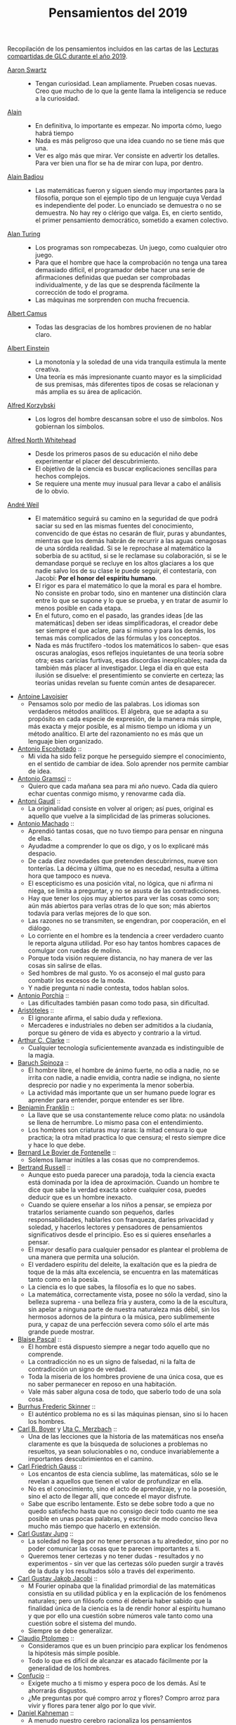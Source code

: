 #+TITLE: Pensamientos del 2019

Recopilación de los pensamientos incluidos en las cartas de las
[[https://github.com/jaalonso/Lecturas_GLC#lecturas-del-a%C3%B1o-2019][Lecturas compartidas de GLC durante el año 2019]].

+ [[https://es.wikipedia.org/wiki/Aaron_Swartz][Aaron Swartz]] ::
  + Tengan curiosidad. Lean ampliamente. Prueben cosas nuevas. Creo que mucho de
    lo que la gente llama la inteligencia se reduce a la curiosidad.

+ [[https://es.wikipedia.org/wiki/Alain][Alain]] ::
  + En definitiva, lo importante es empezar. No importa cómo, luego habrá tiempo
  + Nada es más peligroso que una idea cuando no se tiene más que una.
  + Ver es algo más que mirar. Ver consiste en advertir los detalles. Para ver bien
    una flor se ha de mirar con lupa, por dentro.

+ [[https://es.wikipedia.org/wiki/Alain_Badiou][Alain Badiou]] ::
  + Las matemáticas fueron y siguen siendo muy importantes para la filosofía,
    porque son el ejemplo tipo de un lenguaje cuya Verdad es independiente del
    poder. Lo enunciado se demuestra o no se demuestra. No hay rey o clérigo que
    valga. Es, en cierto sentido, el primer pensamiento democrático, sometido a
    examen colectivo.

+ [[https://es.wikipedia.org/wiki/Alan_Turing][Alan Turing]] ::
  + Los programas son rompecabezas. Un juego, como cualquier otro juego.
  + Para que el hombre que hace la comprobación no tenga una tarea demasiado
    difícil, el programador debe hacer una serie de afirmaciones definidas que
    puedan ser comprobadas individualmente, y de las que se desprenda fácilmente
    la corrección de todo el programa.
  + Las máquinas me sorprenden con mucha frecuencia.

+ [[https://es.wikipedia.org/wiki/Albert_Camus][Albert Camus]] ::
  + Todas las desgracias de los hombres provienen de no hablar claro.

+ [[https://es.wikipedia.org/wiki/Albert_Einstein][Albert Einstein]] ::
  + La monotonía y la soledad de una vida tranquila estimula la mente creativa.
  + Una teoría es más impresionante cuanto mayor es la simplicidad de sus
    premisas, más diferentes tipos de cosas se relacionan y más amplia es su área
    de aplicación.

+ [[https://es.wikipedia.org/wiki/Alfred_Korzybski][Alfred Korzybski]] ::
  + Los logros del hombre descansan sobre el uso de símbolos. Nos gobiernan los
    símbolos.

+ [[https://es.wikipedia.org/wiki/Alfred_North_Whitehead][Alfred North Whitehead]] ::
  + Desde los primeros pasos de su educación el niño debe experimentar el placer
    del descubrimiento.
  + El objetivo de la ciencia es buscar explicaciones sencillas para hechos
    complejos.
  + Se requiere una mente muy inusual para llevar a cabo el análisis de lo obvio.

+ [[https://es.wikipedia.org/wiki/Andr%C3%A9_Weil][André Weil]] ::
  + El matemático seguirá su camino en la seguridad de que podrá saciar su sed en
    las mismas fuentes del conocimiento, convencido de que éstas no cesarán de
    fluir, puras y abundantes, mientras que los demás habrán de recurrir a las aguas
    cenagosas de una sórdida realidad. Si se le reprochase al matemático la soberbia
    de su actitud, si se le reclamase su colaboración, si se le demandase porqué se
    recluye en los altos glaciares a los que nadie salvo los de su clase le puede
    seguir, él contestaría, con Jacobi: *Por el honor del espíritu humano*.
  + El rigor es para el matemático lo que la moral es para el hombre. No consiste
    en probar todo, sino en mantener una distinción clara entre lo que se supone y
    lo que se prueba, y en tratar de asumir lo menos posible en cada etapa.
  + En el futuro, como en el pasado, las grandes ideas [de las matemáticas] deben
    ser ideas simplificadoras, el creador debe ser siempre el que aclare, para sí
    mismo y para los demás, los temas más complicados de las fórmulas y los
    conceptos.
  + Nada es más fructífero -todos los matemáticos lo saben- que esas oscuras
    analogías, esos reflejos inquietantes de una teoría sobre otra; esas caricias
    furtivas, esas discordias inexplicables; nada da también más placer al
    investigador. Llega el día en que esta ilusión se disuelve: el presentimiento
    se convierte en certeza; las teorías unidas revelan su fuente común antes de
    desaparecer.

+ [[https://es.wikipedia.org/wiki/Antoine_Lavoisier][Antoine Lavoisier]]
  + Pensamos solo por medio de las palabras. Los idiomas son verdaderos métodos
    analíticos. El álgebra, que se adapta a su propósito en cada especie de
    expresión, de la manera más simple, más exacta y mejor posible, es al mismo
    tiempo un idioma y un método analítico. El arte del razonamiento no es más que
    un lenguaje bien organizado.

+ [[https://es.wikipedia.org/wiki/Antonio_Escohotado][Antonio Escohotado]] ::
  + Mi vida ha sido feliz porque he perseguido siempre el conocimiento, en el
    sentido de cambiar de idea. Solo aprender nos permite cambiar de idea.

+ [[https://es.wikipedia.org/wiki/Antonio_Gramsci][Antonio Gramsci]] ::
  + Quiero que cada mañana sea para mi año nuevo. Cada día quiero echar
    cuentas conmigo mismo, y renovarme cada día.

+ [[https://es.wikipedia.org/wiki/Antoni_Gaud%C3%AD][Antoni Gaudí]] ::
  + La originalidad consiste en volver al origen; así pues, original es aquello que
    vuelve a la simplicidad de las primeras soluciones.

+ [[https://es.wikipedia.org/wiki/Antonio_Machado][Antonio Machado]] ::
  + Aprendió tantas cosas, que no tuvo tiempo para pensar en ninguna de
    ellas.
  + Ayudadme a comprender lo que os digo, y os lo explicaré más despacio.
  + De cada diez novedades que pretenden descubrirnos, nueve son
    tonterías. La décima y última, que no es necedad, resulta a última
    hora que tampoco es nueva.
  + El escepticismo es una posición vital, no lógica, que ni afirma ni niega, se
    limita a preguntar, y no se asusta de las contradicciones.
  + Hay que tener los ojos muy abiertos para ver las cosas como son; aún más
    abiertos para verlas otras de lo que son; más abiertos todavía para verlas
    mejores de lo que son.
  + Las razones no se transmiten, se engendran, por cooperación, en el diálogo.
  + Lo corriente en el hombre es la tendencia a creer verdadero cuanto le reporta
    alguna utilidad. Por eso hay tantos hombres capaces de comulgar con ruedas de
    molino.
  + Porque toda visión requiere distancia, no hay manera de ver las cosas
    sin salirse de ellas.
  + Sed hombres de mal gusto. Yo os aconsejo el mal gusto para combatir
    los excesos de la moda.
  + Y nadie pregunta ni nadie contesta, todos hablan solos.

+ [[https://es.wikipedia.org/wiki/Antonio_Porchia][Antonio Porchia]] ::
  + Las dificultades también pasan como todo pasa, sin dificultad.

+ [[https://es.wikipedia.org/wiki/Arist%C3%B3teles][Aristóteles]] ::
  + El ignorante afirma, el sabio duda y reflexiona.
  + Mercaderes e industriales no deben ser admitidos a la ciudanía, porque su
    género de vida es abyecto y contrario a la virtud.

+ [[https://es.wikipedia.org/wiki/Arthur_C._Clarke][Arthur C. Clarke]] ::
  + Cualquier tecnología suficientemente avanzada es indistinguible de la magia.

+ [[https://es.wikipedia.org/wiki/Baruch_Spinoza][Baruch Spinoza]] ::
  + El hombre libre, el hombre de ánimo fuerte, no odia a nadie, no se irrita con
    nadie, a nadie envidia, contra nadie se indigna, no siente desprecio por nadie y
    no experimenta la menor soberbia.
  + La actividad más importante que un ser humano puede lograr es aprender para
    entender, porque entender es ser libre.

+ [[https://es.wikipedia.org/wiki/Benjamin_Franklin][Benjamin Franklin]] ::
  + La llave que se usa constantemente reluce como plata: no usándola se llena de
    herrumbre. Lo mismo pasa con el entendimiento.
  + Los hombres son criaturas muy raras: la mitad censura lo que practica; la otra
    mitad practica lo que censura; el resto siempre dice y hace lo que debe.

+ [[https://es.wikipedia.org/wiki/Bernard_Le_Bovier_de_Fontenelle][Bernard Le Bovier de Fontenelle]] ::
  + Solemos llamar inútiles a las cosas que no comprendemos.

+ [[https://es.wikipedia.org/wiki/Bertrand_Russell][Bertrand Russell]] ::
  + Aunque esto pueda parecer una paradoja, toda la ciencia exacta está dominada
    por la idea de aproximación. Cuando un hombre te dice que sabe la verdad
    exacta sobre cualquier cosa, puedes deducir que es un hombre inexacto.
  + Cuando se quiere enseñar a los niños a pensar, se empieza por tratarlos
    seriamente cuando son pequeños, darles responsabilidades, hablarles con
    franqueza, darles privacidad y soledad, y hacerlos lectores y pensadores de
    pensamientos significativos desde el principio. Eso es si quieres enseñarles a
    pensar.
  + El mayor desafío para cualquier pensador es plantear el problema de una
    manera que permita una solución.
  + El verdadero espíritu del deleite, la exaltación que es la piedra de toque
    de la más alta excelencia, se encuentra en las matemáticas tanto como en la
    poesía.
  + La ciencia es lo que sabes, la filosofía es lo que no sabes.
  + La matemática, correctamente vista, posee no sólo la verdad, sino la belleza
    suprema - una belleza fría y austera, como la de la escultura, sin apelar a
    ninguna parte de nuestra naturaleza más débil, sin los hermosos adornos de la
    pintura o la música, pero sublimemente pura, y capaz de una perfección severa
    como sólo el arte más grande puede mostrar.

+ [[https://es.wikipedia.org/wiki/Blaise_Pascal][Blaise Pascal]] ::
  + El hombre está dispuesto siempre a negar todo aquello que no comprende.
  + La contradicción no es un signo de falsedad, ni la falta de contradicción un
    signo de verdad.
  + Toda la miseria de los hombres proviene de una única cosa, que es no saber
    permanecer en reposo en una habitación.
  + Vale más saber alguna cosa de todo, que saberlo todo de una sola cosa.

+ [[https://es.wikipedia.org/wiki/Burrhus_Frederic_Skinner][Burrhus Frederic Skinner]] ::
  + El auténtico problema no es si las máquinas piensan, sino si lo hacen los
    hombres.

+ [[https://es.wikipedia.org/wiki/Carl_Benjamin_Boyer][Carl B. Boyer]] y [[https://en.wikipedia.org/wiki/Uta_Merzbach][Uta C. Merzbach]] ::
  + Una de las lecciones que la historia de las matemáticas nos enseña claramente
    es que la búsqueda de soluciones a problemas no resueltos, ya sean
    solucionables o no, conduce invariablemente a importantes descubrimientos en
    el camino.

+ [[https://es.wikipedia.org/wiki/Carl_Friedrich_Gauss][Carl Friedrich Gauss]] ::
  + Los encantos de esta ciencia sublime, las matemáticas, sólo se le revelan a
    aquellos que tienen el valor de profundizar en ella.
  + No es el conocimiento, sino el acto de aprendizaje, y no la posesión, sino el
    acto de llegar allí, que concede el mayor disfrute.
  + Sabe que escribo lentamente. Esto se debe sobre todo a que no quedo satisfecho
    hasta que no consigo decir todo cuanto me sea posible en unas pocas palabras, y
    escribir de modo conciso lleva mucho más tiempo que hacerlo en extensión.

+ [[https://es.wikipedia.org/wiki/Carl_Gustav_Jung][Carl Gustav Jung]] ::
  + La soledad no llega por no tener personas a tu alrededor, sino por no poder
    comunicar las cosas que te parecen importantes a ti.
  + Queremos tener certezas y no tener dudas - resultados y no experimentos - sin
    ver que las certezas sólo pueden surgir a través de la duda y los resultados
    sólo a través del experimento.

+ [[https://es.wikipedia.org/wiki/Carl_Gustav_Jakob_Jacobi][Carl Gustav Jakob Jacobi]] ::
  + M Fourier opinaba que la finalidad primordial de las matemáticas consistía
    en su utilidad pública y en la explicación de los fenómenos naturales; pero un
    filósofo como él debería haber sabido que la finalidad única de la ciencia es la
    de rendir honor al espíritu humano y que por ello una cuestión sobre números
    vale tanto como una cuestión sobre el sistema del mundo.
  + Siempre se debe generalizar.

+ [[https://es.wikipedia.org/wiki/Claudio_Ptolomeo][Claudio Ptolomeo]] ::
  + Consideramos que es un buen principio para explicar los fenómenos la hipótesis
    más simple posible.
  + Todo lo que es difícil de alcanzar es atacado fácilmente por la generalidad de
    los hombres.

+ [[https://es.wikipedia.org/wiki/Confucio][Confucio]] ::
  + Exígete mucho a ti mismo y espera poco de los demás. Así te ahorrarás
    disgustos.
  + ¿Me preguntas por qué compro arroz y flores? Compro arroz para vivir y flores
    para tener algo por lo que vivir.

+ [[https://es.wikipedia.org/wiki/Daniel_Kahneman][Daniel Kahneman]] ::
  + A menudo nuestro cerebro racionaliza los pensamientos automáticos y los
    presenta como el fruto de un razonamiento elaborado. Pero son historias que nos
    inventamos para justificar decisiones que en realidad son fruto de nuestros
    prejuicios. Es una forma de engañarnos.

+ [[https://es.wikipedia.org/wiki/David_Hilbert][David Hilbert]] ::
  + Es un error creer que el rigor es enemigo de la simplicidad. Por el contrario,
    numerosos ejemplos confirman que el método riguroso es al mismo tiempo el más
    simple y el más fácil de comprender. El mismo esfuerzo por el rigor nos obliga a
    encontrar métodos de prueba más sencillos.
  + Las matemáticas son un juego que se juega de acuerdo a ciertas reglas simples
    con marcas sin sentido en el papel.
  + Un problema matemático debería ser difícil para seducirnos, pero no
    completamente inaccesible, para que no se burle de nuestros esfuerzos. Debería
    ser para nosotros una guía en el laberíntico camino hacia las verdades ocultas
    y, en última instancia, un recordatorio de nuestro placer en la solución
    exitosa.
  + Una teoría matemática no debe considerarse completa hasta que la hayas dejado
    tan clara que puedas explicársela al primer hombre con el que te encuentres en
    la calle.

+ [[https://es.wikipedia.org/wiki/David_Hume][David Hume]] ::
  + Cada solución da pie a una nueva pregunta.

+ [[https://es.wikipedia.org/wiki/Denis_Diderot][Denis Diderot]] ::
  + Cuidado con el hombre que habla de poner las cosas en orden. Poner las
    cosas en orden siempre significa poner las cosas bajo su control.
  + Las frases concisas son como clavos afilados que clavan la verdad en nuestra
    memoria.
  + Una idiotez común es creer que el que tiene más clientes es el más
    hábil.

+ [[https://es.wikipedia.org/wiki/Di%C3%B3genes_de_Sinope][Diógenes de Sínope]] ::
  + Callando es como se aprende a oír; escuchando es como se aprende a hablar; y
    después, hablando, se aprende a callar.

+ [[https://es.wikipedia.org/wiki/Donald_Knuth][Donald Knuth]] ::
  + El proceso de preparación de programas para una computadora digital es
    especialmente atractivo, no solo porque puede ser gratificante económica y
    científicamente, sino también porque puede ser una experiencia estética muy
    parecida a la composición de poesía o música.
  + El verdadero problema es que los programadores han pasado demasiado tiempo
    preocupándose por la eficiencia en los lugares equivocados y en los momentos
    equivocados; la optimización prematura es la raíz de todo mal (o al menos la
    mayor parte) en la programación.
  + Hemos visto que la programación de computadoras es un arte, porque aplica el
    conocimiento acumulado al mundo, porque requiere habilidad e ingenio, y
    especialmente porque produce objetos de belleza. Un programador que se vea
    inconscientemente como un artista disfrutará de lo que hace y lo haremos
    mejor.
  + La diferencia entre el arte y la ciencia es que la ciencia es lo que la gente
    entiende lo suficientemente bien como para explicarle a una computadora. Todo
    lo demás es arte.
  + La mejor teoría está inspirada en la práctica. La mejor práctica está
    inspirada en la teoría.

+ [[https://es.wikipedia.org/wiki/Edsger_Dijkstra][Edsger Dijkstra]] ::
  + Es imposible afinar un lápiz con una cuchilla desafilada. Es igualmente inútil
    tratar de hacerlo con diez.

+ [[https://es.wikipedia.org/wiki/Elbert_Hubbard][Elbert Hubbard]] ::
  + Las inteligencias poco capaces se interesan en lo extraordinario; las
    inteligencias poderosas en las cosas ordinarias.

+ [[https://es.wikipedia.org/wiki/%C3%89lie_Cartan][Elie Cartan]] ::
  + Más que ninguna otra ciencia, las matemáticas se desarrollan a través de una
    secuencia de abstracciones sucesivas. El deseo de evitar errores obliga a
    los matemáticos a encontrar y aislar la esencia de los problemas y las
    entidades consideradas. Llevado al extremo, este procedimiento justifica la
    conocida broma de que un matemático es un científico que no sabe lo que dice
    ni si existe o no lo que dice.

+ [[https://es.wikipedia.org/wiki/Emmy_Noether][Emmy Noether]] ::
  + Si pudiéramos ser educados dejando al margen lo que la gente piense o deje de
    pensar, y teniendo en cuenta solo lo que en principio es bueno o malo, ¡qué
    diferente sería todo!

+ [[https://es.wikipedia.org/wiki/Epicteto][Epicteto]] ::
  + No nos perturban las cosas sino las opiniones que de ellas tenemos.

+ [[https://es.wikipedia.org/wiki/Eric_Temple_Bell][Eric Temple Bell]] ::
  + "Obvio" es la palabra más peligrosa en matemáticas.
  + Uno de los aspectos más atractivos de las matemáticas es que sus paradojas
    más complejas se convierten en hermosas teorías.

+ [[https://es.wikipedia.org/wiki/Errico_Malatesta][Errico Malatesta]] ::
  + A los anarquistas les compete la especial misión de ser custodios celosos de la
    libertad, contra los aspirantes al poder y contra la posible tiranía de las
    mayorías.

+ [[https://es.wikipedia.org/wiki/Eug%C3%A8ne_Ionesco][Eugène Ionesco]] ::
  + No es la respuesta lo que nos ilumina, sino la pregunta.

+ [[https://es.wikipedia.org/wiki/Francis_Bacon][Francis Bacon]] ::
  + El hombre prefiere creer lo que prefiere que sea verdad.
  + Los primeros y más antiguos investigadores de la verdad solían arrojar su
    conocimiento en aforismos, o en frases cortas, dispersas y no metódicas.
  + Quien no quiere pensar es un fanático; quien no puede pensar es un idiota;
    quien no osa pensar es un cobarde.

+ [[https://en.wikipedia.org/wiki/G._H._Hardy][G. H. Hardy]] ::
  + Los jóvenes deben probar los teoremas, los viejos deben escribir libros.

+ [[https://es.wikipedia.org/wiki/Galileo_Galilei][Galileo Galilei]] ::
  + Nunca me he encontrado con alguien tan ignorante de quien no pudiese aprender
    algo.
  + Todas las verdades son fáciles de entender, una vez descubiertas. El
    caso es descubrirlas.

+ [[https://en.wikipedia.org/wiki/Gian-Carlo_Rota][Gian-Carlo Rota]] ::
  + El ejemplo más común de belleza en matemáticas es un paso brillante en una
    prueba que de otra manera no sería distinguida. Un teorema hermoso puede no
    ser bendecido con una prueba igualmente hermosa; con frecuencia aparecen
    teoremas hermosos con pruebas feas. Cuando a un teorema hermoso le falta una
    prueba hermosa, los matemáticos intentan proporcionar nuevas pruebas que
    coincidan con la belleza del teorema, con éxito variable. Sin embargo, es
    imposible encontrar pruebas hermosas de teoremas que no sean
    hermosos.
  + La lógica matemática no trata de la verdad, sino del juego de la verdad.

+ [[https://en.wikipedia.org/wiki/Georg_Gottlob][Georg Gottlob]] ::
  + La ciencia de la computación es la continuación de la lógica por otros
    medios.

+ [[https://es.wikipedia.org/wiki/George_P%C3%B3lya][George Pólya]] ::
  + El necio ve el principio, el sabio el final.
  + El sabio empieza por el final, el necio termina en el principio.
  + Es mucho mejor resolver un problema de cinco maneras diferentes, que resolver
    cinco problemas de una sola manera.
  + Hay que conjeturar el teorema matemático antes de probarlo: hay que planificar
    la idea de la prueba antes de completar los detalles. Hay que combinar las
    observaciones y seguir analogías: hay que intentarlo y volverlo a intentar. El
    resultado del trabajo creativo del matemático es el razonamiento demostrativo,
    una prueba; pero la prueba es descubierta por el razonamiento plausible, por la
    suposición.
  + La elegancia de un teorema matemático es directamente proporcional al número
    de ideas independientes que se pueden ver en el teorema e inversamente
    proporcional al esfuerzo que se requiere para verlas.
  + Las matemáticas consisten en contenido y conocimiento. ¿Qué es el conocimiento
    en matemáticas? La capacidad de resolver problemas.
  + Quien mal comprende, mal responde.
  + Resolver problemas es una habilidad práctica como, digamos, nadar. Adquirimos
    cualquier habilidad práctica por imitación y práctica.
  + Resolver problemas se puede considerar como la actividad humana más
    característica.
  + Según el viento, la vela. Según la tela, el traje.
  + Si el fin perseguido no está claro en nuestra mente, perderemos fácilmente
    el camino y abandonaremos el problema.
  + Un gran descubrimiento resuelve un gran problema pero hay un grano de
    descubrimiento en la solución de cualquier problema. Su problema puede ser
    modesto; pero si desafía su curiosidad y pone en juego sus facultades
    inventivas, y si lo resuelve por sus propios medios, puede experimentar la
    tensión y disfrutar del triunfo del descubrimiento.

+ [[https://es.wikipedia.org/wiki/Gottfried_Leibniz][Gottfried Leibniz]] ::
  + Dos cosas son idénticas si una puede ser sustituida por la otra sin afectar
    la verdad.
  + En el ámbito del espíritu, busca la claridad; en el mundo material, busca la
    utilidad.
  + Incluso en los juegos de niños hay cosas para interesar al matemático más
    grande.
  + La música es el placer que experimenta la mente humana al contar sin darse
    cuenta de que está contando.

+ [[https://es.wikipedia.org/wiki/Gottlob_Frege][Gottlob Frege]] ::
  + El objetivo de la prueba es, de hecho, no sólo poner la verdad de una
    proposición más allá de toda duda, sino también darnos una idea de la
    dependencia de una verdad con respecto a otra. Después de habernos convencido
    de que una roca es inamovible, al intentar moverla sin éxito, queda la siguiente
    pregunta, ¿qué es lo que lo sostiene de forma tan segura?
  + Realmente vale la pena inventar un nuevo símbolo si podemos eliminar no pocas
    dificultades lógicas y asegurar el rigor de las pruebas. Pero muchos
    matemáticos parecen tener tan poca sensación de pureza lógica y precisión que
    usarán una palabra que significa tres o cuatro cosas diferentes, antes de
    tomar la terrible decisión de inventar una nueva palabra.

+ [[https://es.wikipedia.org/wiki/Gregory_Chaitin][Gregory Chaitin]] ::
  + En cierto modo, las matemáticas no son el arte de responder preguntas
    matemáticas, es el arte de hacer las preguntas correctas, las preguntas que te
    dan una idea, las que te guían en direcciones interesantes, las que se
    conectan con muchas otras preguntas interesantes, las que tienen hermosas
    respuestas.

+ [[https://es.wikipedia.org/wiki/Haemin_Sunim][Haemin Sunim]] ::
  + Si no cambiamos por nosotros mismos, entonces el mundo nos obligará a
    cambiar, lo cual es más doloroso. El cambio es necesario para nuestro
    crecimiento espiritual.
  + Si quiero convencer a alguien, primero escucho con atención. Incluso si
    tengo razón, no se convencerá hasta que se sienta escuchado y respetado.

+ [[https://es.wikipedia.org/wiki/Hecato_de_Rodas][Hecato de Rodas]] ::
  + Si dejas de esperar, dejarás de temer.

+ [[https://es.wikipedia.org/wiki/Henri_Bergson][Henri Bergson]] ::
  + Lo que hacemos depende de lo que somos; pero debe añadirse que somos, en
    cierta medida, lo que hacemos y que nos creamos continuamente a nosotros
    mismos.

+ [[https://es.wikipedia.org/wiki/Henri_Poincar%C3%A9][Henri Poincaré]] ::
  + El sentimiento de la belleza matemática, de la armonía de los números y de
    las formas, de la elegancia geométrica. Es un sentimiento genuinamente
    estético, que todos los matemáticos conocen. Y esto es sensibilidad.
  + El verdadero método para prever el futuro de las matemáticas es estudiar su
    historia y su estado actual.
  + La ciencia son hechos; de la misma manera que las casas están hechas de
    piedras, la ciencia está hecha de hechos; pero un montón de piedras no es una
    casa y una colección de hechos no es necesariamente ciencia.
  + Los matemáticos conceden gran importancia a la elegancia de sus métodos y sus
    resultados. Esto no es puro diletantismo. ¿Qué es lo que nos da la sensación
    de elegancia en una solución, en una demostración? Es la armonía de las
    diversas partes, su simetría, su feliz equilibrio; en una palabra es todo lo
    que introduce orden, todo lo que da unidad, lo que nos permite ver claramente
    y comprender a la vez el conjunto y los detalles.
  + Todos creen firmemente en ello porque los matemáticos se imaginan que es un
    hecho de observación, y los observadores que es una teoría matemática.

+ [[https://es.wikipedia.org/wiki/Henry_David_Thoreau][Henry David Thoreau]] ::
  + No importa lo pequeño pueda parecer el comienzo: lo que se hace bien, bien
    hecho queda para siempre.

+ [[https://es.wikipedia.org/wiki/Hermann_Weyl][Hermann Weyl]] ::
  + Una prueba matemática moderna no es tan diferente de una máquina moderna:
    simples principios fundamentales están ocultos bajo una masa de detalles
    técnicos.
  + La investigación matemática eleva la mente humana a una proximidad más
    cercana a lo divino de la que se puede alcanzar a través de cualquier otro
    medio.

+ [[https://es.wikipedia.org/wiki/Hippolyte_Taine][Hippolyte Taine]] ::
  + Para conseguir algún resultado en la vida es preciso tener paciencia,
    aburrirse, hacer y deshacer, volver a empezar y seguir de nuevo, sin que un
    impulso de cólera o un arrebato de la imaginación vengan a detener o desviar
    el trabajo diario.

+ [[https://es.wikipedia.org/wiki/Horace_Walpole][Horace Walpole]] ::
  + Todo el secreto de la vida es estar interesado en una cosa profundamente y en
    otras tantas un poco.

+ [[https://es.wikipedia.org/wiki/Ian_Stewart][Ian Stewart]] ::
  + A menudo la contribución clave de la intuición es hacernos conscientes de los
    puntos débiles de un problema, lugares donde puede ser vulnerable a los
    ataques. Una prueba matemática es como una batalla, o si prefieres una
    metáfora menos belicosa, una partida de ajedrez. Una vez que se ha
    identificado un punto débil potencial, el conocimiento técnico de la
    maquinaria matemática puede aprovecharse para explotarlo.
  + La intuición matemática es la capacidad de la mente para sentir la forma y la
    estructura, para detectar patrones que no podemos percibir conscientemente. La
    intuición carece de la claridad cristalina de la lógica consciente, pero lo
    compensa al llamar la atención sobre cosas que nunca hubiéramos considerado
    conscientemente.
  + La tendencia del empresario es explotar el mundo natural. La tendencia del
    ingeniero es cambiarlo. La tendencia del científico es tratar de entenderlo, de
    averiguar qué es lo que realmente está sucediendo. La tendencia del matemático
    es estructurar ese proceso de comprensión buscando generalidades que
    atraviesen las subdivisiones obvias.

+ [[https://es.wikipedia.org/wiki/Immanuel_Kant][Immanuel Kant]] ::
  + Tan solo por la educación puede el hombre llegar a ser hombre. El hombre no es
    más que lo que la educación hace de él.

+ [[https://es.wikipedia.org/wiki/Imre_Lakatos][Imre Lakatos]] ::
  + El compromiso ciego con una teoría no es una virtud intelectual: es un crimen
    intelectual.
  + La formación científica, atomizada de acuerdo con técnicas distintas y
    separada, ha degenerado en entrenamiento científico. No hay que sorprenderse
    de que ello desanime a las mentes críticas.

+ [[https://en.wikipedia.org/wiki/Ivars_Peterson][Ivars Peterson]] ::
  + El misterio es un ingrediente ineludible de las matemáticas. Las matemáticas
    están llenas de preguntas sin respuesta, que superan con creces el número de
    teoremas y resultados conocidos. Está en la naturaleza de las matemáticas el
    plantear más problemas de los que puede resolver. De hecho, la matemática en
    sí misma puede estar construida sobre pequeñas islas de verdad que comprenden
    las piezas de la matemática que pueden ser validadas por pruebas relativamente
    cortas. Todo lo demás es especulación.

+ [[https://es.wikipedia.org/wiki/Johann_Wolfgang_von_Goethe][Johann Wolfgang von Goethe]] ::
  + Sea lo que sea que puedas o sueñes que puedas, comiénzalo. El atrevimiento
    posee genio, poder y magia. Comiénzalo ahora.

+ [[https://es.wikipedia.org/wiki/Jacques_Lacan][Jacques Lacan]] ::
  + He aquí el gran error de siempre: imaginar que los seres humanos piensan lo que

+ [[https://es.wikipedia.org/wiki/James_Joseph_Sylvester][James Joseph Sylvester]] ::
  + El objetivo constante del matemático es reducir todas sus expresiones a sus
    términos más elementales, reducir cada palabra y frase superflua, y condensar
    el máximo de significado en el mínimo de lenguaje.

+ [[https://es.wikipedia.org/wiki/Jean_Dieudonn%C3%A9][Jean Dieudonné]] ::
  + No existe un criterio de apreciación que no varíe de una época a otra y de un
    matemático a otro. [...] Estas divergencias en el gusto recuerdan las disputas
    que suscitan las obras de arte, y es un hecho de que los matemáticos a menudo
    discuten entre sí si un teorema es más o menos hermoso. Esto nunca deja de
    sorprender a los profesionales de otras ciencias: para ellos, el único
    criterio es la verdad de una teoría o fórmula.

+ [[https://es.wikipedia.org/wiki/Jean_Piaget][Jean Piaget]] ::
  + El objetivo principal de la educación es crear hombres capaces de hacer cosas
    nuevas, no simplemente repetir lo que han hecho otras generaciones, hombres
    creativos, inventivos y descubridores.

+ [[https://es.wikipedia.org/wiki/Jeff_Lindsay][Jeff Lindsay]] ::
  + La clave de una vida feliz es alcanzar metas de las que te sientas
    orgulloso y un propósito que cumplir.

+ [[https://es.wikipedia.org/wiki/John_Archibald_Wheeler][John Archibald Wheeler]] ::
  + Vivimos en una isla rodeada de un mar de ignorancia. A medida que nuestra
    isla del conocimiento crece, también crece la costa de nuestra ignorancia.

+ [[https://es.wikipedia.org/wiki/John_von_Neumann][John von Neumann]] ::
  + Se espera que un teorema matemático o una teoría matemática no sólo describa
    y clasifique de manera sencilla y elegante numerosos y a priori dispares casos
    especiales. También se espera elegancia en su estructura arquitectónica.

+ [[https://es.wikipedia.org/wiki/Jorge_Luis_Borges][Jorge Luis Borges]] ::
  + Nuestra cobardía y nuestra desidia tienen la culpa de que el mañana y el ayer
    sean iguales.

+ [[https://es.wikipedia.org/wiki/Joseph_Fourier][Joseph Fourier]] ::
  + Mathematics compares the most diverse phenomena and discovers the secret
    analogies that unite them.

+ [[https://en.wikipedia.org/wiki/Joshua_Bloch][Joshua Bloch]] ::
  + Cuanto más claro y bonito sea el programa, más rápido se ejecutará. Y si no
    lo hace, será fácil hacerlo rápido.

+ [[https://es.wikipedia.org/wiki/Jos%C3%A9_Saramago][José Saramago]] ::
  + La esperanza nunca ha sido de fiar.

+ [[https://es.wikipedia.org/wiki/Kurt_Lewin][Kurt Lewin]] ::
  + No hay nada tan práctico como una buena teoría.

+ [[https://es.wikipedia.org/wiki/Leonhard_Euler][Leonhard Euler]] ::
  + Algunos hechos se pueden ver más claramente con el ejemplo que con pruebas.
  + Las propiedades de los números conocidos hoy en día han sido descubiertas en
    su mayoría por la observación, y descubiertas mucho antes de que su verdad
    haya sido confirmada por rígidas demostraciones. Hay incluso muchas
    propiedades de los números que conocemos bien, pero que todavía no podemos
    probar; sólo las observaciones nos han llevado a su conocimiento. Por lo
    tanto, vemos que en la teoría de los números, que todavía es muy imperfecta,
    podemos poner nuestras mayores esperanzas en las observaciones.
  + Nada ocurre en el mundo cuyo significado no sea el de un máximo o un mínimo.

+ [[https://es.wikipedia.org/wiki/Leonardo_da_Vinci][Leonardo da Vinci]] ::
  + El mayor placer es la alegría de entender.
  + El que ama la práctica sin teoría es como el marinero que se embarca sin
    timón ni brújula y nunca sabe dónde puede ir.
  + La simplicidad es la máxima sofisticación.
  + Los que se enamoran de la práctica sin la teoría son como los pilotos sin timón
    ni brújula, que nunca podrán saber a dónde van.

+ [[https://es.wikipedia.org/wiki/S%C3%A9neca][Lucio Anneo Séneca]] ::
  + Enseñando aprendemos.
  + Importa mucho más lo que tú piensas de ti mismo que lo que los otros opinen de
    ti.
  + Largo es el camino de la enseñanza por medio de teorías; breve y eficaz por
    medio de ejemplos.

+ [[https://es.wikipedia.org/wiki/Ludwig_Wittgenstein][Ludwig Wittgenstein]] ::
  + El que hoy en día enseña filosofía da al otro alimentos no para complacerle,
    sino para modificar su gusto.

+ [[https://es.wikipedia.org/wiki/Mahatma_Gandhi][Mahatma Gandhi]] ::
  + La verdad es totalmente interior. No hay que buscarla fuera de nosotros ni
    querer realizarla luchando con violencia con enemigos exteriores.

+ [[https://es.wikipedia.org/wiki/Maim%C3%B3nides][Maimónides]] ::
  + Quien quiera alcanzar la perfección humana, debe estudiar primero la
    Lógica, después las distintas ramas de las Matemáticas en su orden correcto,
    luego la Física, y por último la Metafísica.

+ [[https://es.wikipedia.org/wiki/Marco_Aurelio][Marco Aurelio]] ::
  + La vida de un hombre es lo que sus pensamientos hacen de ella.

+ [[https://es.wikipedia.org/wiki/Marguerite_Duras][Marguerite Duras]] ::
  + Muy pronto en la vida es demasiado tarde.

+ [[https://es.wikipedia.org/wiki/Marie_Curie][Marie Curie]] ::
  + Nada en la vida debe ser temido, solamente comprendido. Ahora es el momento de
    comprender más, para temer menos.

+ [[https://es.wikipedia.org/wiki/Mario_Bunge][Mario Bunge]] ::
  + De todos los enemigos de la educación, uno de los peores es el pedagogo que
    asegura que el modo de enseñar es más importante que lo que se enseña.
  + Es importante enseñar a estudiar por cuenta propia, a buscar por cuenta propia,
    a asombrarse.
  + Hay que educar a la gente. No basta saber que a la tía María le fue bien con
    el acupunturista o con el homeópata, porque el efecto placebo siempre está en
    la cabecera de los enfermos. Y no sólo de los enfermos, sino también de los
    votantes.
  + Hay que formar cerebros porque solamente el cerebro bien formado puede, no
    solamente usar la técnica existente, sino mejorarla con ideas nuevas y
    originales gracias a su curiosidad y a que está investigando. Si se insiste
    con la misma información a la gente, en lugar de cultivar su curiosidad,
    terminará por aburrirse.
  + Si bien uno está contento de pertenecer a una red cultural, llega un momento
    en que se necesita más tiempo para la reflexión. De lo contrario, ésta es
    superficial, demasiado rápida, sin tiempo para asimilar, criticar,
    sopesar. Hace falta más tiempo para ensimismarse, para reflexionar en silencio
    y soledad.
  + Sólo los fanáticos odian a las personas tanto como las doctrinas. Uno puede
    ser intolerante con las teorías falsas, pero tolerante con quienes las
    sustentan, a condición de que no medren con ellas.

+ [[https://es.wikipedia.org/wiki/Martin_Fowler][Martin Fowler]] ::
  + Cualquier ignorante puede escribir un programa que un ordenador puede
    entender. Los buenos programadores escriben programas que los humanos pueden
    entender.

+ [[https://es.wikipedia.org/wiki/Maria_Montessori][María Montessori]] ::
  + Cualquier ayuda innecesaria es un obstáculo para el desarrollo.

+ [[https://es.wikipedia.org/wiki/Max_Planck][Max Planck]] ::
  + No es la posesión de la verdad, sino el éxito que acompaña a la búsqueda de
    ella, lo que enriquece al buscador y le trae la felicidad.

+ [[https://es.wikipedia.org/wiki/Michael_Atiyah][Michael Atiyah]] ::
  + Cualquier buen teorema debe tener varias pruebas, cuanto más mejor. Por dos
    razones: generalmente, las diferentes pruebas tienen diferentes fortalezas y
    debilidades, y se generalizan en diferentes direcciones: no son solo
    repeticiones entre sí.

+ [[https://es.wikipedia.org/wiki/Miguel_de_Unamuno][Miguel de Unamuno]] ::
  + Se viaja no para buscar el destino sino para huir de donde se parte.

+ [[https://es.wikipedia.org/wiki/Moli%C3%A8re][Molière]] ::
  + Las cosas sólo tienen el valor que les damos.

+ [[https://es.wikipedia.org/wiki/Morris_Kline][Morris Kline]] ::
  + Aunque los conceptos y operaciones matemáticas están formulados para
    representar aspectos del mundo físico, las matemáticas no deben identificarse
    con el mundo físico. Sin embargo, nos dice mucho sobre ese mundo si tenemos
    cuidado de aplicarlo e interpretarlo correctamente.
  + La introducción y la aceptación gradual de conceptos que no tienen
    contrapartes inmediatas en el mundo real ciertamente forzó el reconocimiento
    de que las matemáticas son una creación humana, algo arbitraria, en lugar de
    una idealización de las realidades de la naturaleza, derivadas únicamente de
    la naturaleza. Pero acompañar este reconocimiento y, de hecho, impulsar su
    aceptación fue un descubrimiento más profundo: las matemáticas no son un
    cuerpo de verdades sobre la naturaleza.
  + Las matemáticas no representan leyes inherentes al diseño del universo, sino que
    simplemente proporciona esquemas o modelos hechos por el hombre que podemos
    usar para deducir conclusiones sobre nuestro mundo sólo en la medida en que el
    modelo es una buena idealización.
  + Una prueba nos dice dónde concentrar nuestras dudas. [...] Una prueba
    elegantemente ejecutada es un poema en todo menos en la forma en que está
    escrito.

+ [[https://es.wikipedia.org/wiki/Napole%C3%B3n_Bonaparte][Napoleón Bonaparte]] ::
  + Los sabios son los que buscan la sabiduría; los necios piensan ya haberla
    encontrado.

+ [[https://es.wikipedia.org/wiki/Nicol%C3%A1s_Cop%C3%A9rnico][Nicolás Copérnico]] ::
  + Las matemáticas se escriben para los matemáticos.

+ [[https://es.wikipedia.org/wiki/Octavio_Paz][Octavio Paz]] ::
  + Cuidemos las palabras y cuidémonos de ellas.

+ [[https://es.wikipedia.org/wiki/Oliver_Heaviside][Oliver Heaviside]] ::
  + Las matemáticas son una ciencia experimental, y las definiciones no son lo
    primero, sino lo último.

+ [[https://es.wikipedia.org/wiki/Ovidio][Ovidio]] ::
  + La gota horada la roca, no por su fuerza sino por su constancia.

+ [[https://es.wikipedia.org/wiki/Paul_Dirac][Paul Dirac]] ::
  + Una teoría con belleza matemática es más probable que sea correcta que una
    fea que se ajuste a algunos datos experimentales.
  + Buena parte de mi investigación en física ha consistido en no proponerse
    resolver un problema en particular, sino simplemente examinar las cantidades
    matemáticas de un tipo que los físicos utilizan y tratar de combinarlas de
    una manera interesante.

+ [[https://es.wikipedia.org/wiki/Paul_Halmos][Paul Halmos]] ::
  + Es el deber de todos los profesores, y de los profesores de matemáticas en
    particular, exponer a sus alumnos a problemas mucho más que a hechos.
  + La alegría de aprender repentinamente un secreto anterior y la alegría de
    descubrir repentinamente una verdad desconocida hasta ahora son las mismas
    para mí. Ambas tienen el destello de la iluminación, la visión casi
    increíblemente mejorada, y el éxtasis y la euforia de la tensión liberada.
  + Las matemáticas no son una ciencia deductiva, es un cliché. Cuando se trata
    de probar un teorema, no sólo se enumeran las hipótesis, y luego se empieza a
    razonar. Lo que haces es ensayo y error, experimentación, conjeturas.
  + Las matemáticas no son una ciencia deductiva, es un cliché. Cuando se trata
    de probar un teorema, no sólo se enumeran las hipótesis, y luego se empieza a
    razonar. Lo que se hace es ensayo y error, experimentación, conjeturas.
  + No sólo lo leas; ¡lucha! Haz tus propias preguntas, busca tus propios
    ejemplos, descubre tus propias pruebas.
  + Un profesor que no siempre está pensando en resolver problemas -de los que no
    conoce la respuesta- simplemente no está psicológicamente preparado para
    enseñarles a sus alumnos a resolver problemas.
  + Una buena cantidad de ejemplos, tan grande como sea posible, es indispensable
    para una comprensión completa de cualquier concepto, y cuando quiero aprender
    algo nuevo, mi primer trabajo es construir uno.

+ [[https://en.wikipedia.org/wiki/A_Mathematician%27s_Lament][Paul Lockhart]] ::
  + Hacer matemáticas siempre debe significar encontrar patrones y crear
    explicaciones hermosas y significativas.
  + La agudeza mental de cualquier tipo proviene de resolver problemas por ti
    mismo, no de que te digan cómo resolverlos.
  + La enseñanza no se limita a la información. Se trata de tener una relación
    intelectual honesta con tus alumnos.
  + Las matemáticas son el arte de la explicación. Si les niega a los estudiantes
    la oportunidad de participar en esta actividad, de plantear sus propios
    problemas, de hacer sus propias conjeturas y descubrimientos, de equivocarse,
    de frustrarse creativamente, de inspirarse y de preparar sus propias
    explicaciones y pruebas, les niega la matemática misma.
  + Si hay algo así como un principio estético unificador en matemáticas, es
    este: lo simple es hermoso. Los matemáticos disfrutan pensando en las cosas
    más simples posibles, y las más simples son fantásticas.
  + Un buen problema es algo que no sabes cómo resolver. Eso es lo que lo hace un
    buen rompecabezas y una buena oportunidad.

+ [[https://es.wikipedia.org/wiki/Paulo_Freire][Paulo Freire]] ::
  + No habría creatividad sin la curiosidad que nos mueve y que nos pone
    pacientemente impacientes ante el mundo que no hicimos, al que acrecentamos con
    algo que hacemos.

+ [[https://es.wikipedia.org/wiki/Philip_K._Dick][Philip K. Dick]] ::
  + La herramienta básica para la manipulación de la realidad es la manipulación
    de las palabras. Si puedes controlar el significado de las palabras, puedes
    controlar a la gente que debe usar las palabras.

+ [[https://es.wikipedia.org/wiki/Plat%C3%B3n][Platón]] ::
  + El matemático es perfecto sólo en la medida en que es un hombre perfecto, en
    la medida en que siente en sí mismo la belleza de la verdad; sólo entonces su
    trabajo será minucioso, transparente, prudente, puro, claro y elegante.

+ Proverbio persa ::
  + Aprende lo que te parezca difícil: todo lo difícil se vuelve fácil gracias al
    aprendizaje.

+ [[https://es.wikipedia.org/wiki/P%C3%ADo_Baroja][Pío Baroja]] ::
  + A una colectividad se le engaña siempre mejor que a un hombre.

+ [[https://es.wikipedia.org/wiki/Rabindranath_Tagore][Rabindranath Tagore]] ::
  + Ese que habla tanto está completamente hueco, ya sabes que el cántaro vacío es
    el que más suena.

+ [[https://en.wikipedia.org/wiki/Raymond_S._Nickerson][Raymond S. Nickerson]] ::
  + Además de considerar las matemáticas como el estudio de patrones, las
    matemáticas pueden ser vistas, pragmáticamente, como una vasta colección de
    problemas de ciertos tipos y de enfoques que han demostrado ser efectivos para
    resolverlos.
  + Sin negar la utilidad de la distinción entre intuición y prueba, creo que se
    puede hacer con demasiada agudeza; la intuición desempeña un papel esencial en
    la elaboración y evaluación de las pruebas y a veces se modifica como
    consecuencia de estos procesos. En este sentido, la distinción es como la del
    pensamiento creativo y el pensamiento crítico; aunque esta distinción también
    es útil, no es posible tenerla en un sentido muy satisfactorio sin el
    otro.

+ [[https://es.wikipedia.org/wiki/Remy_de_Gourmont][Remy de Gourmont]] ::
  + El hombre no asocia ideas de acuerdo a la lógica o verificable exactitud, sino
    de acuerdo a su gusto e intereses. Es por esta razón que la mayoría de las
    verdades no son nada más que prejuicios.

+ [[https://es.wikipedia.org/wiki/Ren%C3%A9_Descartes][René Descartes]] ::
  + Cada problema que resolví se convirtió en una regla que sirvió después para
    resolver otros problemas. Así, cada verdad descubierta era una regla
    disponible en el descubrimiento de las siguientes.
  + Cuando surge un problema, deberíamos ser capaces de ver pronto si será rentable
    examinar otros problemas primero, y qué otros, y en qué orden.
  + Para buscar la verdad, es necesario, una vez en el curso de nuestra vida,
    dudar, en la medida de lo posible, de todas las cosas.

+ [[https://es.wikipedia.org/wiki/Richard_Courant][Richard Courant]] y [[https://en.wikipedia.org/wiki/Herbert_Robbins][Herbert Robbins]] ::
  + El hecho de que la prueba de un teorema consista en la aplicación de ciertas
    reglas simples de lógica no elimina el elemento creativo en las matemáticas,
    que radica en la elección de las posibilidades a examinar.
  + La matemática como expresión de la mente humana refleja la voluntad activa,
    la razón contemplativa y el deseo de perfección estética. Sus elementos
    básicos son la lógica y la intuición, el análisis y la construcción, la
    generalidad y la individualidad. Aunque diferentes tradiciones pueden
    enfatizar diferentes aspectos, es solo la interacción de estas fuerzas
    antitéticas y la lucha por su síntesis lo que constituye la vida, la utilidad
    y el valor supremo de la ciencia matemática.

+ [[https://es.wikipedia.org/wiki/Richard_Hamming][Richard Hamming]] ::
  + El propósito de la computación es la comprensión, no los números.

+ [[https://es.wikipedia.org/wiki/Richard_Feynman][Richard Feynman]] ::
  + La mejor enseñanza sólo puede hacerse cuando hay una relación individual
    directa entre un estudiante y un buen profesor: una situación en la que el
    estudiante discute las ideas, piensa sobre las cosas y habla sobre las cosas. Es
    imposible aprender mucho asistiendo simplemente a una lección, o incluso
    haciendo simplemente los problemas que se proponen.
  + Para aquellos que no conocen las matemáticas, es difícil sentir la belleza, la
    profunda belleza de la naturaleza... Si quieres aprender sobre la naturaleza,
    apreciar la naturaleza, es necesario aprender el lenguaje en el que habla.
  + Una medida de nuestro entendimiento es el número de formas independientes de
    llegar al mismo resultado.

+ [[https://es.wikipedia.org/wiki/Robert_A._Heinlein][Robert A. Heinlein]] ::
  + Puedes convencer a mil hombres apelando a sus prejuicios más rápidamente que
    a uno solo utilizando la lógica.

+ [[https://es.wikipedia.org/wiki/Roger_Penrose][Roger Penrose]] ::
  + La comprensión es, después de todo, de lo que se trata la ciencia, y la
    ciencia es mucho más que la computación sin sentido.
  + Una idea hermosa tiene muchas más posibilidades de ser una idea correcta que
    una fea.

+ [[https://es.wikipedia.org/wiki/Ronald_David_Laing][Ronald David Laing]] ::
  + Deberíamos dedicarnos a desaprender gran parte de lo aprendido y aprender lo
    que no se nos ha enseñado.

+ [[https://es.wikipedia.org/wiki/Agust%C3%ADn_de_Hipona][San Agustín]] ::
  + Los hombres están siempre dispuestos a curiosear y averiguar sobre las vidas
    ajenas, pero les da pereza conocerse a sí mismos y corregir su propia vida.

+ [[https://es.wikipedia.org/wiki/Santiago_Ram%C3%B3n_y_Cajal][Santiago Ramón y Cajal]] ::
  + ¿No tienes enemigos? ¿Es que jamás dijiste la verdad o jamás amaste la
    justicia?

+ [[https://es.wikipedia.org/wiki/Sexto_Pomponio][Sexto Pomponio]] ::
  + Algunos hasta tal punto se refugian en la oscuridad que consideran confuso
    cuanto es luminoso

+ [[https://es.wikipedia.org/wiki/Sigmund_Freud][Sigmund Freud]] ::
  + ¡Estudia! No para saber una cosa más, sino para saberla mejor.

+ [[https://es.wikipedia.org/wiki/Simone_de_Beauvoir][Simone de Beauvoir]] ::
  + La representación del mundo, como el mundo mismo, es obra de los hombres; la
    describen desde su propio punto de vista, que confunden con la verdad
    absoluta.

+ [[https://es.wikipedia.org/wiki/Stanis%C5%82aw_Ulam][Stanislaw M Ulam]] ::
  + El lado estético de las matemáticas ha sido de una importancia abrumadora a
    lo largo de su desarrollo. Lo que importa no es si un teorema es útil, sino lo
    elegante que es.
  + En muchos casos, las matemáticas son un escape de la realidad. El matemático
    encuentra su propio nicho monástico y felicidad en actividades que están
    desconectadas de los asuntos externos. Algunos lo practican como si usaran una
    droga. El ajedrez a veces juega un papel similar. En su descontento por los
    acontecimientos de este mundo, algunos se sumergen en una especie de autarquía
    en matemáticas.
  + ¿Qué es exactamente la matemática? Muchos lo han intentado, pero nadie ha
    logrado definir las matemáticas; siempre es otra cosa.

+ [[https://es.wikipedia.org/wiki/Steve_Jobs][Steve Jobs]] ::
  + Learning to program teaches you how to think. Computer science is a liberal
    art.

+ [[https://es.wikipedia.org/wiki/S%C3%B3crates][Sócrates]] ::
  + La ciencia humana consiste más en destruir errores que en descubrir verdades.

+ [[https://en.wikipedia.org/wiki/Tony_Hoare][Tony Hoare]] ::
  + Inside every large program is a small program trying to get out.

+ [[https://es.wikipedia.org/wiki/Umberto_Eco][Umberto Eco]] ::
  + No todas las verdades son para todos los oídos.

+ [[https://es.wikipedia.org/wiki/Victor_Hugo][Victor Hugo]] ::
  + El agua que no corre hace un pantano; la mente que no trabaja hace un tonto.

+ [[https://es.wikipedia.org/wiki/Voltaire][Voltaire]] ::
  + A los tontos todo les maravilla en un autor apreciado; pero yo, que leo para
    mí, sólo apruebo lo que me gusta.
  + El cerebro humano es un órgano complejo con el maravilloso poder de
    permitirle al hombre encontrar razones para seguir creyendo lo que sea que
    quiera creer.
  + En geometría, como en la mayoría de las ciencias, es muy raro que una
    proposición aislada sea de utilidad inmediata. Pero las teorías más poderosas
    en la práctica están formadas por proposiciones que sólo la curiosidad sacó a
    la luz, y que durante mucho tiempo permanecieron inútiles sin poder adivinar
    de qué manera deberían dejar de serlo un día. En este sentido, se puede decir
    que en la ciencia real, ninguna teoría, ninguna investigación, es en efecto
    inútil.
  + Los prejuicios son la razón de los tontos.

+ [[https://es.wikipedia.org/wiki/Wilhelm_von_Humboldt][Wilhelm von Humboldt]] ::
  + La interdependencia entre el pensamiento y la palabra ilumina claramente la
    verdad de que las lenguas no son realmente un medio para representar verdades
    ya conocidas, sino más bien un instrumento para descubrir verdades no
    reconocidas anteriormente. Las diferencias entre los lenguajes no son las de
    los sonidos y los signos, sino las de las diferentes cosmovisiones.

+ [[https://es.wikipedia.org/wiki/William_James][William James]] ::
  + Cuando debemos hacer una elección y no la hacemos, esto ya es una
    elección.
  + El arte de ser sabio es el arte de saber qué pasar por alto.
  + El objetivo de la ciencia es siempre reducir la complejidad a la
    simplicidad.
  + Primero se ataca una nueva teoría por absurda; luego se admite que es cierta,
    pero obvia e insignificante; finalmente se la considera tan importante que sus
    adversarios afirman que ellos mismos la descubrieron.

+ [[https://es.wikipedia.org/wiki/William_Thurston][William Thurston]] ::
  + Las matemáticas son increíblemente comprimibles: puede que tenga que luchar
    mucho tiempo, paso a paso, para trabajar en algún proceso o idea desde varios
    enfoques. Pero una vez que realmente lo entiendes y tienes la perspectiva
    mental para verlo como un todo, hay una tremenda compresión mental. Puedes
    archivarlo, recuperarlo rápida y completamente cuando lo necesites, y usarlo
    como un solo paso en algún otro proceso mental. La idea que acompaña a esta
    compresión es una de las verdaderas alegrías de las matemáticas.
  + Las matemáticas no tratan de números, ecuaciones, cálculos o algoritmos: se
    trata de entender.

+ [[https://en.wikipedia.org/wiki/Yunmen_Wenyan][Yunmen Wenyan]] ::
  + Si tu mente no está nublada por cosas innecesarias, esta es la mejor estación
    de tu vida.

+ [[https://es.wikipedia.org/wiki/Zhuangzi][Zhuangzi]] ::
  + El buen orden resulta espontáneamente cuando se dejan las cosas a sí mismas.
  + Los pies pisan el suelo; pero es aquello que no pisan lo que permite
    caminar. Aquello que se conoce es poco; pero, apoyado en lo poco que se conoce
    es posible conocer mucho.
  + Un camino se hace caminando sobre él.
  + Un pequeño saber no puede equipararse a uno grande. Ni una corta vida a una
    larga existencia. ¿Cómo se sabe que esto es así? El hongo que sólo vive una
    mañana desconoce el ciclo de la luna. La cigarra de verano nada sabe de
    primaveras ni de otoños. Así son las pequeñas existencias.
  + Una rana en un pozo no puede concebir el océano.
